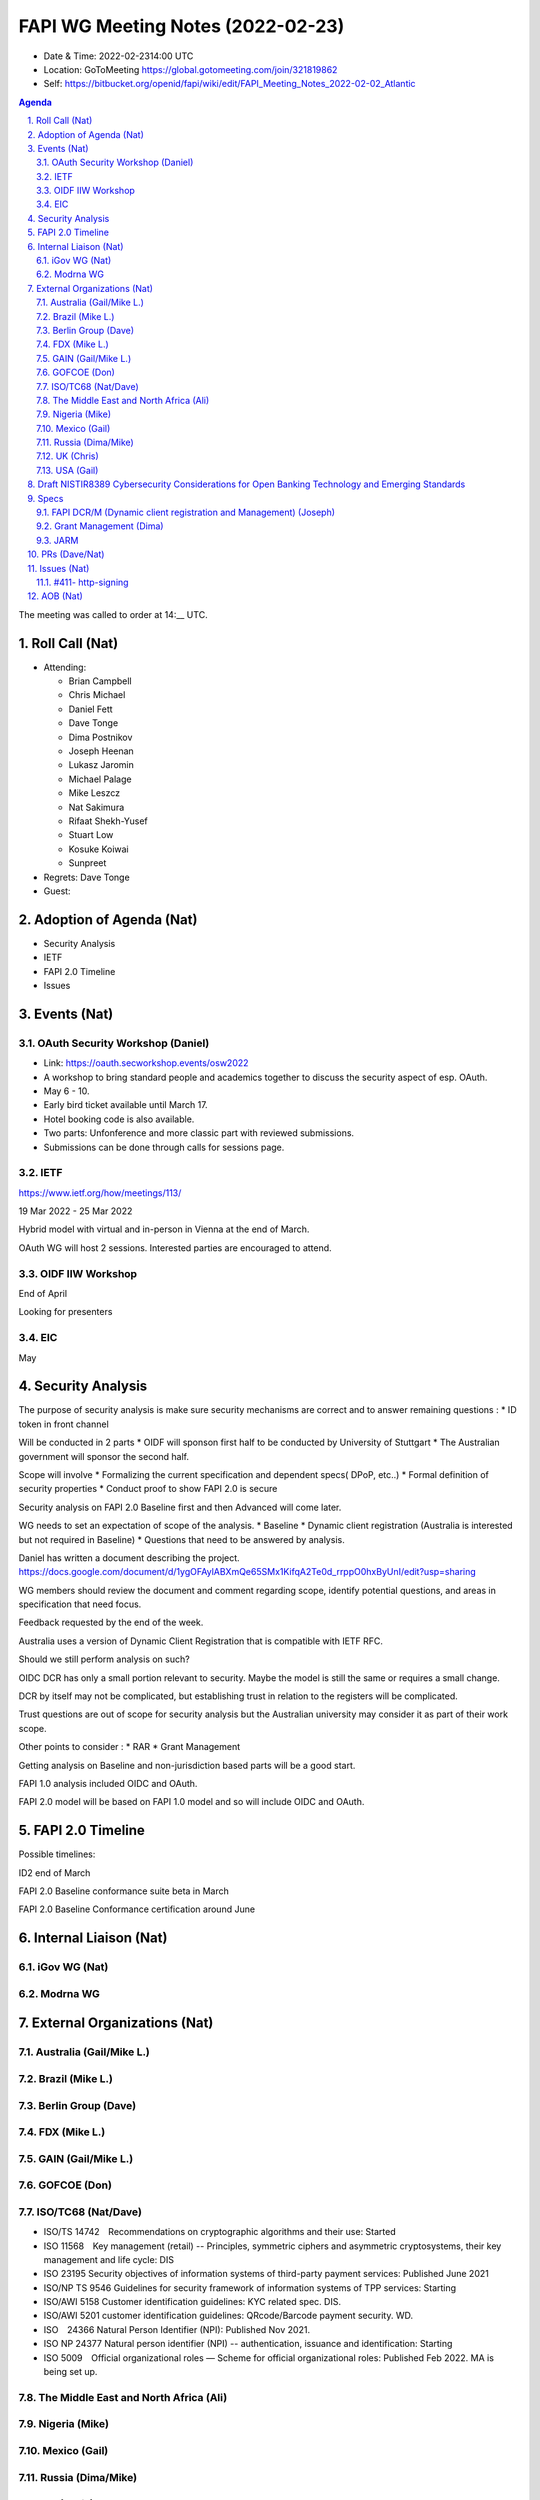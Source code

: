 ============================================
FAPI WG Meeting Notes (2022-02-23) 
============================================
* Date & Time: 2022-02-2314:00 UTC
* Location: GoToMeeting https://global.gotomeeting.com/join/321819862
* Self: https://bitbucket.org/openid/fapi/wiki/edit/FAPI_Meeting_Notes_2022-02-02_Atlantic
.. sectnum:: 
   :suffix: .

.. contents:: Agenda

The meeting was called to order at 14:__ UTC. 

Roll Call (Nat)
======================
* Attending: 

  * Brian Campbell
  * Chris Michael
  * Daniel Fett
  * Dave Tonge
  * Dima Postnikov
  * Joseph Heenan
  * Lukasz Jaromin
  * Michael Palage
  * Mike Leszcz
  * Nat Sakimura
  * Rifaat Shekh-Yusef
  * Stuart Low
  * Kosuke Koiwai
  * Sunpreet


* Regrets: Dave Tonge
* Guest: 

Adoption of Agenda (Nat)
================================
* Security Analysis
* IETF
* FAPI 2.0 Timeline
* Issues


Events (Nat)
======================
OAuth Security Workshop (Daniel)
-----------------------------------
* Link: https://oauth.secworkshop.events/osw2022
* A workshop to bring standard people and academics together to discuss the security aspect of esp. OAuth. 
* May 6 - 10. 
* Early bird ticket available until March 17. 
* Hotel booking code is also available. 
* Two parts: Unfonference and more classic part with reviewed submissions. 
* Submissions can be done through calls for sessions page. 


IETF
-----------------------------------
https://www.ietf.org/how/meetings/113/

19 Mar 2022 - 25 Mar 2022

Hybrid model with virtual and in-person in Vienna at the end of March.

OAuth WG will host 2 sessions. Interested parties are encouraged to attend.


OIDF IIW Workshop
-----------------------------------
End of April

Looking for presenters


EIC
-----------------------------------
May



Security Analysis
======================
The purpose of security analysis is make sure security mechanisms are correct and to answer remaining questions :
* ID token in front channel

Will be conducted in 2 parts
* OIDF will sponson first half  to be conducted by University of Stuttgart
* The Australian government will sponsor the second half.

Scope will involve 
* Formalizing the current specification and dependent specs( DPoP, etc..)
* Formal definition of security properties
* Conduct proof to show FAPI 2.0 is secure

Security analysis on FAPI 2.0 Baseline first and then Advanced will come later.

WG needs to set an expectation of scope of the analysis.
* Baseline
* Dynamic client registration (Australia is interested but not required in Baseline)
* Questions that need to be answered by analysis.

Daniel has written a document describing the project.
https://docs.google.com/document/d/1ygOFAylABXmQe65SMx1KifqA2Te0d_rrppO0hxByUnI/edit?usp=sharing

WG members should review the  document and comment regarding scope, identify potential questions, and areas in specification that need focus.

Feedback requested by the end of the week.

Australia uses a  version of Dynamic Client Registration that is compatible with IETF RFC.

Should we still perform analysis on such? 

OIDC DCR has only a small portion relevant to security. Maybe the model is still the same or requires a small change.

DCR by itself may not be complicated, but establishing trust in relation to the registers will be complicated.                                     

Trust questions are out of scope for security analysis but the Australian university may consider it as part of their work scope.

Other points to consider :
* RAR
* Grant Management

Getting analysis on Baseline and non-jurisdiction based parts will be a good start.

FAPI 1.0 analysis included OIDC and OAuth.

FAPI 2.0 model will be based on FAPI 1.0 model and so will include OIDC and OAuth.


FAPI 2.0 Timeline
================================
Possible timelines:

ID2 end of March

FAPI 2.0 Baseline conformance suite beta in March

FAPI 2.0 Baseline Conformance certification around June




Internal Liaison (Nat)
================================
iGov WG (Nat)
-----------------

Modrna WG 
-------------------------


External Organizations (Nat)
===================================
Australia (Gail/Mike L.)
------------------------------------


Brazil (Mike L.)
---------------------------


Berlin Group (Dave)
--------------------------------


FDX (Mike L.)
------------------


GAIN (Gail/Mike L.)
---------------------



GOFCOE (Don)
-------------------


ISO/TC68 (Nat/Dave)
----------------------
* ISO/TS 14742　Recommendations on cryptographic algorithms and their use: Started
* ISO 11568　Key management (retail) -- Principles, symmetric ciphers and asymmetric cryptosystems, their key management and life cycle: DIS
* ISO 23195 Security objectives of information systems of third-party payment services: Published June 2021
* ISO/NP TS 9546 Guidelines for security framework of information systems of TPP services: Starting
* ISO/AWI 5158  Customer identification guidelines: KYC related spec. DIS. 
* ISO/AWI 5201  customer identification guidelines: QRcode/Barcode payment security. WD. 
* ISO　24366  Natural Person Identifier (NPI): Published Nov 2021. 
* ISO NP 24377 Natural person identifier (NPI) -- authentication, issuance and identification: Starting
* ISO 5009　Official organizational roles — Scheme for official organizational roles: Published Feb 2022. MA is being set up. 

The Middle East and North Africa (Ali)
---------------------------------------

Nigeria (Mike)
---------------

Mexico (Gail)
------------------


Russia (Dima/Mike)
--------------------


UK (Chris)
--------------------

USA (Gail)
----------------
NIST.IR.8389-draft - https://nvlpubs.nist.gov/nistpubs/ir/2022/NIST.IR.8389-draft.pdf

We will discuss it as an independent topic below. 

Draft NISTIR8389 Cybersecurity Considerations for Open Banking Technology and Emerging Standards
==================================================================================================
* Link: https://csrc.nist.gov/publications/detail/nistir/8389/draft
* Commentary link : https://docs.google.com/document/d/10GTmFGtyZO96CpigzvZ1kyl5rIqVqsjwfR9IMAay3yk/edit#

Due: March 3

Purpose and audience of paper unclear. Dima will reach out to authors.

API security section is paltry.

WG should draft a more comprehensive section on API security and provide comments on other sections..

Current state of Open Banking in Japan is also inaccurate. Nat will provide commentary.

People familiar with various jurisdictions/sections should comment on respective parts.

Finalize comments next week.

Specs
================
FAPI DCR/M (Dynamic client registration and Management) (Joseph)
-------------------------------------------------------------------------
* https://bitbucket.org/openid/fapi/issues/466/proposal-for-fapi-dcr-dcm-dynamic-client
* Joseph to work on it

Grant Management (Dima)
----------------------------------------

JARM
----------------------------------------
JARM is still in implementer’s spec and is referenced by FAPI 1.0 final which is problematic.

Needs to be finalized.

Need to update FAPI 1.0 references.

Not mentioned in FAPI 2.0 Baseline and not much used in the market, so should we still put significant effort into it?

It’s referenced in FAPI 1.0 final and FAPI 2.0 advanced so we should continue it to finalization.

Depending on the results of security analysis, we may need to bring JARM back into Baseline.

Are there current market implementations of it? Authlete, Filip’s Node, IdP, Key Cloak, various implementations passed JARM certification listed at https://openid.net/certification/#FAPI_OPs

Also mandated in Australia with code flow and PKCE/JARM. 

Members to review JARM to see if there are any open issues.

JARM tests are included in the FAPI 1.0 conformance suite and are included in certification results.

WG to  finalize JARM, hopefully without breaking changes.



PRs (Dave/Nat)
=================



Issues (Nat)
=====================

#411- http-signing
------------------------------------------------------------------------------------
* #411 

Need decision on HTTP signing and DPoP.

Cavage spec is now on the standards track but still far from final.

The new draft is also dependent on a new digest headers draft for digesting payload content.

The HTTP signing spec is only a toolkit/framework. FAPI WG will need to profile it to specify what is signed in the request and response.

Update issue with current relevant information to facilitate discussion.





AOB (Nat)
=================



The call adjourned at 14:58 UTC